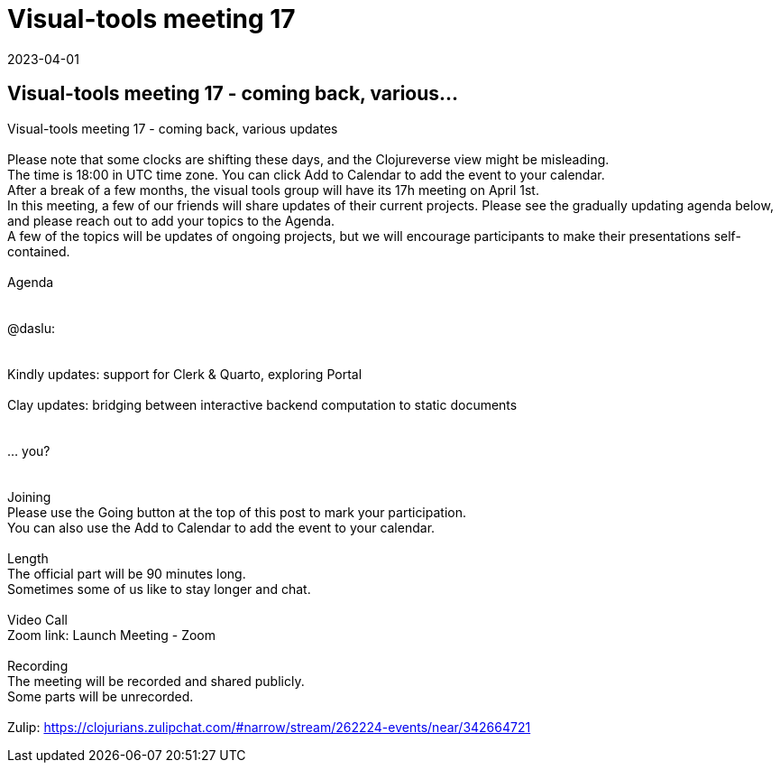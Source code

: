 = Visual-tools meeting 17
2023-04-01
:jbake-type: event
:jbake-edition: 
:jbake-link: https://clojureverse.org/t/visual-tools-meeting-17-coming-back-various-updates/9879
:jbake-location: 
:jbake-start: 2023-04-01
:jbake-end: 2023-04-01

== Visual-tools meeting 17 - coming back, various...

Visual-tools meeting 17 - coming back, various updates +
 +
Please note that some clocks are shifting these days, and the Clojureverse view might be misleading. +
The time is 18:00 in UTC time zone. You can click Add to Calendar to add the event to your calendar. +
After a break of a few months, the visual tools group will have its 17h meeting on April 1st. +
In this meeting, a few of our friends will share updates of their current projects. Please see the gradually updating agenda below, and please reach out to add your topics to the Agenda. +
A few of the topics will be updates of ongoing projects, but we will encourage participants to make their presentations self-contained. +
 +
Agenda +
 +
 +
@daslu: +
 +
 +
Kindly updates: support for Clerk &amp; Quarto, exploring Portal +
 +
Clay updates: bridging between interactive backend computation to static documents +
 +
 +
&hellip; you? +
 +
 +
Joining +
Please use the Going button at the top of this post to mark your participation. +
You can also use the Add to Calendar to add the event to your calendar. +
 +
Length +
The official part will be 90 minutes long. +
Sometimes some of us like to stay longer and chat. +
 +
Video Call +
Zoom link: Launch Meeting - Zoom +
 +
Recording +
The meeting will be recorded and shared publicly. +
Some parts will be unrecorded. +
 +
Zulip: https://clojurians.zulipchat.com/#narrow/stream/262224-events/near/342664721 +


